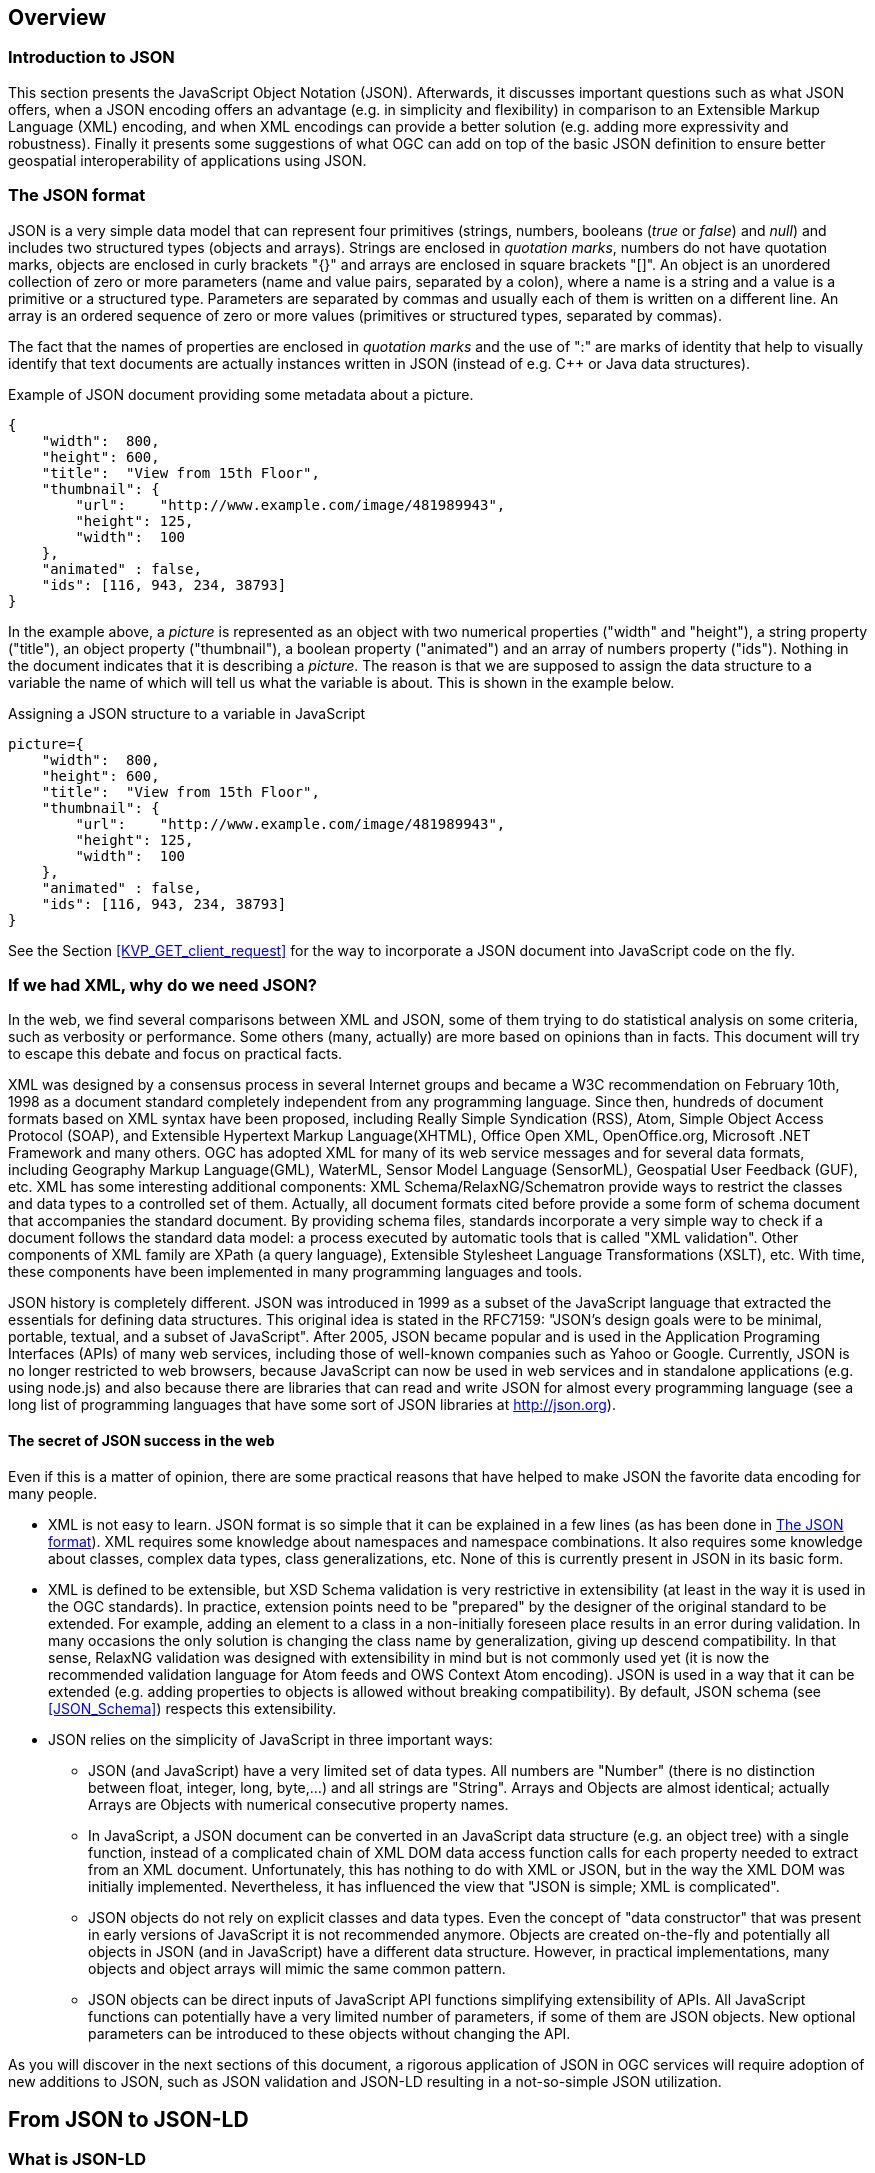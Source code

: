 [[overview]]
== Overview

=== Introduction to JSON

This section presents the JavaScript Object Notation (JSON). Afterwards, it discusses important questions such as what JSON offers, when a JSON encoding offers an advantage (e.g. in simplicity and flexibility) in comparison to an Extensible Markup Language (XML) encoding, and when XML encodings can provide a better solution (e.g. adding more expressivity and robustness). Finally it presents some suggestions of what OGC can add on top of the basic JSON definition to ensure better geospatial interoperability of applications using JSON.

[[The_JSON_format]]
=== The JSON format

JSON is a very simple data model that can represent four primitives (strings, numbers, booleans (_true_ or _false_) and _null_) and includes two structured types (objects and arrays). Strings are enclosed in _quotation marks_, numbers do not have quotation marks, objects are enclosed in curly brackets "{}" and arrays are enclosed in square brackets "[]". An object is an unordered collection of zero or more parameters (name and value pairs, separated by a colon), where a name is a string and a value is a primitive or a structured type. Parameters are separated by commas and usually each of them is written on a different line. An array is an ordered sequence of zero or more values (primitives or structured types, separated by commas).

The fact that the names of properties are enclosed in _quotation marks_ and the use of ":" are marks of identity that help to visually identify that text documents are actually instances written in JSON (instead of e.g. C++ or Java data structures).

.Example of JSON document providing some metadata about a picture.
[source,json]
----
{
    "width":  800,
    "height": 600,
    "title":  "View from 15th Floor",
    "thumbnail": {
        "url":    "http://www.example.com/image/481989943",
        "height": 125,
        "width":  100
    },
    "animated" : false,
    "ids": [116, 943, 234, 38793]
}
----

In the example above, a _picture_ is represented as an object with two numerical properties ("width" and "height"), a string property ("title"), an object property ("thumbnail"), a boolean property ("animated") and an array of numbers property ("ids"). Nothing in the document indicates that it is describing a _picture_. The reason is that we are supposed to assign the data structure to a variable the name of which will tell us what the variable is about. This is shown in the example below.

.Assigning a JSON structure to a variable in JavaScript
[source,javascript]
----
picture={
    "width":  800,
    "height": 600,
    "title":  "View from 15th Floor",
    "thumbnail": {
        "url":    "http://www.example.com/image/481989943",
        "height": 125,
        "width":  100
    },
    "animated" : false,
    "ids": [116, 943, 234, 38793]
}
----

See the Section <<KVP_GET_client_request>> for the way to incorporate a JSON document into JavaScript code on the fly.

=== If we had XML, why do we need JSON?
In the web, we find several comparisons between XML and JSON, some of them trying to do statistical analysis on some criteria, such as verbosity or performance. Some others (many, actually) are more based on opinions than in facts. This document will try to escape this debate and focus on practical facts.

XML was designed by a consensus process in several Internet groups and became a W3C recommendation on February 10th, 1998 as a document standard completely independent from any programming language. Since then, hundreds of document formats based on XML syntax have been proposed, including Really Simple Syndication (RSS), Atom, Simple Object Access Protocol (SOAP), and Extensible Hypertext Markup Language(XHTML), Office Open XML, OpenOffice.org, Microsoft .NET Framework and many others. OGC has adopted XML for many of its web service messages and for several data formats, including Geography Markup Language(GML), WaterML, Sensor Model Language (SensorML), Geospatial User Feedback (GUF), etc. XML has some interesting additional components: XML Schema/RelaxNG/Schematron provide ways to restrict the classes and data types to a controlled set of them. Actually, all document formats cited before provide a some form of schema document that accompanies the standard document. By providing schema files, standards incorporate a very simple way to check if a document follows the standard data model: a process executed by automatic tools that is called "XML validation". Other components of XML family are XPath (a query language), Extensible Stylesheet Language Transformations (XSLT), etc. With time, these components have been implemented in many programming languages and tools.

JSON history is completely different. JSON was introduced in 1999 as a subset of the JavaScript language that extracted the essentials for defining data structures. This original idea is stated in the RFC7159: "JSON's design goals were to be minimal, portable, textual, and a subset of JavaScript". After 2005, JSON became popular and is used in the Application Programing Interfaces (APIs) of many web services, including those of well-known companies such as Yahoo or Google. Currently, JSON is no longer restricted to web browsers, because JavaScript can now be used in web services and in standalone applications (e.g. using node.js) and also because there are libraries that can read and write JSON for almost every programming language (see a long list of programming languages that have some sort of JSON libraries at http://json.org).

==== The secret of JSON success in the web

Even if this is a matter of opinion, there are some practical reasons that have helped to make JSON the favorite data encoding for many people.

* XML is not easy to learn. JSON format is so simple that it can be explained in a few lines (as has been done in <<The_JSON_format>>). XML requires some knowledge about namespaces and namespace combinations. It also requires some knowledge about classes, complex data types, class generalizations, etc. None of this is currently present in JSON in its basic form.
* XML is defined to be extensible, but XSD Schema validation is very restrictive in extensibility (at least in the way it is used in the OGC standards). In practice, extension points need to be "prepared" by the designer of the original standard to be extended. For example, adding an element to a class in a non-initially foreseen place results in an error during validation. In many occasions the only solution is changing the class name by generalization, giving up descend compatibility. In that sense, RelaxNG validation was designed with extensibility in mind but is not commonly used yet (it is now the recommended validation language for Atom feeds and OWS Context Atom encoding). JSON is used in a way that it can be extended (e.g. adding properties to objects is allowed without breaking compatibility). By default, JSON schema (see <<JSON_Schema>>) respects this extensibility.
* JSON relies on the simplicity of JavaScript in three important ways:
** JSON (and JavaScript) have a very limited set of data types. All numbers are "Number" (there is no distinction between float, integer, long, byte,...) and all strings are "String". Arrays and Objects are almost identical; actually Arrays are Objects with numerical consecutive property names.
** In JavaScript, a JSON document can be converted in an JavaScript data structure (e.g. an object tree) with a single function, instead of a complicated chain of XML DOM data access function calls for each property needed to extract from an XML document. Unfortunately, this has nothing to do with XML or JSON, but in the way the XML DOM was initially implemented. Nevertheless, it has influenced the view that "JSON is simple; XML is complicated".
** JSON objects do not rely on explicit classes and data types. Even the concept of "data constructor" that was present in early versions of JavaScript it is not recommended anymore. Objects are created on-the-fly and potentially all objects in JSON (and in JavaScript) have a different data structure. However, in practical implementations, many objects and object arrays will mimic the same common pattern.
** JSON objects can be direct inputs of JavaScript API functions simplifying extensibility of APIs. All JavaScript functions can potentially have a very limited number of parameters, if some of them are JSON objects. New optional parameters can be introduced to these objects without changing the API.

As you will discover in the next sections of this document, a rigorous application of JSON in OGC services will require adoption of new additions to JSON, such as JSON validation and JSON-LD resulting in a not-so-simple JSON utilization.

== From JSON to JSON-LD

=== What is JSON-LD

JSON-LD is a lightweight syntax to encode Linked Data in JSON. Its design allows existing JSON to be interpreted as Linked Data with minimal changes. JSON-LD is 100% compatible with JSON. JSON-LD introduces a universal identifier mechanism for JSON via the use of a Uniform Resource Identifier (URI), a way to associate data types with values.

JSON-LD is considered another Resource Description Framework (RDF) encoding, for use with other Linked Data technologies like SPARQL. Tools are available to transform JSON-LD into other RDF encodings like Turtle (such as the http://json-ld.org/playground/[JSON-LD playground]).

The authors of this document perceive the current documentation of JSON-LD as confusing. That is why another approach in explaining how to use JSON-LD is presented here.

[[Apply_JSONLD_to_JSON_objects_subsection]]
=== Applying JSON-LD to JSON objects: minimum example
The main objective of JSON-LD is to define object identifiers and data types identifiers, on top of JSON objects. The identifiers used for objects and data types are unique URIs that provide extra semantics because they reuse definitions on the web (semantic web).

First of all, JSON-LD defines two specific properties for each object: @id and @type that can be populated with the identifier of the object and the complex data type identifier of the JSON object. Please note that even if JSON and JavaScript do *not* provide classes, in JSON-LD we assign a class name (a.k.a. data type) to an object. In this example we start by defining the Mississippi river.

.Minimum example of a river object as a JSON-LD object
[source,json]
----
{
    "@id": "http://dbpedia.org/page/Mississippi_River",
    "@type": "http://dbpedia.org/ontology/River"
}
----

The conversion to RDF results in a single triple stating that the Mississippi river is of a river type. Within the context of RDF, a triple is a construct built from a subject, predicate and an object.

.Conversion to the minimum example of a river object to RDF triples
[source,xml]
----
<http://dbpedia.org/page/Mississippi_River> <http://www.w3.org/1999/02/22-rdf-syntax-ns#type> <http://dbpedia.org/ontology/River> .
----

[NOTE]
====
In this section, all conversions to RDF triples have been derived automatically for the JSON-LD precedent examples using the JSON-LD playground
====


=== JSON-LD encoding for JSON objects properties

To add a property to the Mississippi river we should define the semantics of the property by associating a URI to it. To do this we need to also add a @context property. Here we have two possibilities:

* reuse a preexisting vocabulary
* create our own vocabulary

In this example we are adding a _name_ to a river resulting on a second triple associated to the object id. In this case we reuse the schema.org vocabulary to define the semantics of the word _name_. Note that http://schema.org/ is actually a URL to a JSON-LD @context document that is in the root of the web server defining the actual and complete schema.org vocabulary.

.Adding a name property to a JSON-LD object using a pre-existing vocabulary
[source,json]
----
{
    "@context": "http://schema.org/",
    "@id": "http://dbpedia.org/page/Mississippi_River",
    "@type": "http://dbpedia.org/ontology/River",
    "name": "Mississippi river"
}
----

.Conversion to a named river object encoded as RDF triples
[source,xml]
----
<http://dbpedia.org/page/Mississippi_River> <http://schema.org/name> "Mississippi river" .
<http://dbpedia.org/page/Mississippi_River> <http://www.w3.org/1999/02/22-rdf-syntax-ns#type> <http://dbpedia.org/ontology/River> .
----

As a second alternative, when the appropriate vocabulary in the JSON-LD format is not available, we can define the needed term on-the-fly as embedded content in the @context section of the JSON instance.

.Adding a name property to JSON-LD object defined elsewhere
[source,json]
----
{
    "@context": {
        "name": "http://www.opengis.net/def/ows-common/name"
    },
    "@id": "http://dbpedia.org/page/Mississippi_River",
    "@type": "http://dbpedia.org/ontology/River",
    "name": "Mississippi river"
}
----

It is also possible to combine two vocabularies, one pre-existing and another embedded. This could be particularly useful if, in the future, the OGC Web Services (OWS) Common standard releases a vocabulary for OGC thereby requiring other OGC web services to extend it. Note that, in this case, @context is defined as an array of an external vocabulary and an internal enumeration of property definitions (in the following example an enumeration of one element).

.Two properties defined combining the two alternatives described before
[source,json]
----
{
    "@context": ["http://schema.org/", {
        "bridges": "http://www.opengis.net/def/ows-common/river/bridge"
    }],
    "@id": "http://dbpedia.org/page/Mississippi_River",
    "@type": "http://dbpedia.org/ontology/River",
    "name": "Mississippi river",
    "bridges": ["Eads Bridge", "Chain of Rocks Bridge"]
}
----

.Conversion to a named river object encoded as RDF triples
[source,xml]
----
<http://dbpedia.org/page/Mississippi_River> <http://schema.org/name> "Mississippi river" .
<http://dbpedia.org/page/Mississippi_River> <http://www.opengis.net/def/ows-common/river/bridge> "Chain of Rocks Bridge" .
<http://dbpedia.org/page/Mississippi_River> <http://www.opengis.net/def/ows-common/river/bridge> "Eads Bridge" .
<http://dbpedia.org/page/Mississippi_River> <http://www.w3.org/1999/02/22-rdf-syntax-ns#type> <http://dbpedia.org/ontology/River> .
----

=== Using namespaces in JSON-LD

Now we can refine the example and provide a more elegant encoding introducing the definition of abbreviated namespaces and their equivalent URI namespace.

.Using abbreviated namespaces in JSON-LD
[source,json]
----
{
    "@context": ["http://schema.org/", {
        "owscommon":"http://www.opengis.net/def/ows-common/",
        "page": "http://dbpedia.org/page/",
        "dbpedia": "http://dbpedia.org/ontology/",
        "bridges": "owscommon:river/bridge"
    }],
    "@id": "page:Mississippi_River",
    "@type": "dbpedia:River",
    "name": "Mississippi river",
    "bridges": ["Eads Bridge", "Chain of Rocks Bridge"]
}
----

=== Defining data types for properties in JSON-LD

By default, JSON-LD considers properties as strings. JSON-LD also permits definition of data types not only for the objects but also for individual properties. It is common to define numeric data types.

.Adding data types to properties
[source,json]
----
{
    "@context": ["http://schema.org/", {
        "owscommon":"http://www.opengis.net/def/ows-common/",
        "page": "http://dbpedia.org/page/",
        "dbpedia": "http://dbpedia.org/ontology/",
        "bridges": "owscommon:river/bridge",
		"length": {
			"@id": "http://schema.org/distance",
			"@type": "xsd:float"
    	}
    }],
    "@id": "page:Mississippi_River",
    "@type": "dbpedia:River",
    "name": "Mississippi river",
    "bridges": ["Eads Bridge", "Chain of Rocks Bridge"],
    "length": 3734
}
----

.Conversion of the length of a river object to RDF triples
[source,xml]
----
<http://dbpedia.org/page/Mississippi_River> <http://schema.org/distance> "3734"^^<http://www.w3.org/2001/XMLSchema#float> .
[...]
----

=== Ordered and unordered arrays in JSON-LD

An interesting aspect of JSON-LD is that it overwrites the behavior of JSON arrays. In JSON, arrays of values are sorted _lists_ but in JSON-LD arrays are _sets_ with no order. This way, in the previous examples, _bridges_ is an array but the conversion to RDF is done in a way that "Eads Bridge" and "Chain of Rocks Bridge" are associated with the Mississippi river with no order. In general, this is not a problem because most arrays are only _sets_ of values. Nevertheless, sometimes order is important for example in list of coordinates representing a line or a polygon border (imagine what could happen if only one coordinate is out or order!!). Fortunately, there is a way to declare that the array values order is important: using "@container": "@list".

.Example where the order of the list of bridges is important
[source,json]
----
{
    "@context": ["http://schema.org/", {
        "owscommon":"http://www.opengis.net/def/ows-common/",
        "page": "http://dbpedia.org/page/",
        "dbpedia": "http://dbpedia.org/ontology/",
        "bridges": {
          	"@id": "owscommon:river/bridge",
            "@container": "@list"
        }
   }],
    "@id": "page:Mississippi_River",
    "@type": "dbpedia:River",
    "name": "Mississippi river",
    "bridges": ["Eads Bridge", "Chain of Rocks Bridge"]
}
----

.Transformation to RDF of a list of bridges where order is important triples
[source,json]
----
<http://dbpedia.org/page/Mississippi_River> <http://schema.org/name> "Mississippi river" .
<http://dbpedia.org/page/Mississippi_River> <http://www.opengis.net/def/ows-common/river/bridge> _:b0 .
<http://dbpedia.org/page/Mississippi_River> <http://www.w3.org/1999/02/22-rdf-syntax-ns#type> <http://dbpedia.org/ontology/River> .
_:b0 <http://www.w3.org/1999/02/22-rdf-syntax-ns#first> "Eads Bridge" .
_:b0 <http://www.w3.org/1999/02/22-rdf-syntax-ns#rest> _:b1 .
_:b1 <http://www.w3.org/1999/02/22-rdf-syntax-ns#first> "Chain of Rocks Bridge" .
_:b1 <http://www.w3.org/1999/02/22-rdf-syntax-ns#rest> <http://www.w3.org/1999/02/22-rdf-syntax-ns#nil> .
----

Please note that lists of lists are not allowed in JSON-LD making it impossible to transform two-dimensional (2D) arrays of coordinates. This issue is being discussed in <<Geospatial_dimension_in_JSON>>.

A special kind of data type is "@id". This indicates that a property points to another object _id_ that can be in the same document or elsewhere in the linked data web. This is the way that JSON-LD is able to define links between objects as previously discussed in <<JSON-LD_links_subsection>>.

[source,json]
----
{
    "@context": ["http://schema.org/", {
        "owscommon":"http://www.opengis.net/def/ows-common/",
        "page": "http://dbpedia.org/page/",
        "dbpedia": "http://dbpedia.org/ontology/",
        "wiki": "http://en.wikipedia.org/wiki/Mississippi_River",
		"describedBy": {
			"@id": "http://www.iana.org/assignments/relation/describedby",
			"@type": "@id"
		}
    }],
    "@id": "page:Mississippi_River",
    "@type": "dbpedia:River",
    "name": "Mississippi river",
    "describedBy":  "wiki:Mississippi_River"
}
----

.Conversion to a river object related to another object encoded as RDF triples
[source,xml]
----
<http://dbpedia.org/page/Mississippi_River> <http://schema.org/name> "Mississippi river" .
<http://dbpedia.org/page/Mississippi_River> <http://www.iana.org/assignments/relation/describedby> <http://en.wikipedia.org/wiki/Mississippi_RiverMississippi_River> .
<http://dbpedia.org/page/Mississippi_River> <http://www.w3.org/1999/02/22-rdf-syntax-ns#type> <http://dbpedia.org/ontology/River> .
----

=== The geometrical dimension in JSON
One of the main purposes of OGC is providing ways to represent the geospatial dimension of data; a representation for geometries. In the past, OGC has done this in several ways, some of the most recognized ones are:

* GML (Geographic Markup Language): a XML encoding for geospatial features exchange that mainly focus on providing geospatial primitives encoded in XML. Other XML encodings use it as a basis, such as CityGML, WaterML, O&M, IndoorML, etc.
* KML: a XML encoding for vector features, mainly focused on presentation in a virtual globe.
* WKT (Well Known Text): a textual encoding for vector features, to be used in geospatial SQL or SparQL queries and in OpenSearch Geo.
* GeoRSS: a XML encoding for inserting geospatial geometries in RSS and atom feeds.
* GeoSMS: a compact textual encoding for positions in SMS messages.

For the moment, there is no agreement for JSON encoding for geospatial features in OGC. This section discusses several alternatives.

==== Modeling features and geometries
The ISO 19109 _General Feature Model_ discusses aspects of defining  features. The ISO 19109 is generally accepted by the OGC community that includes many of its concepts in the http://portal.opengeospatial.org/files/?artifact_id=29536[OGC 08-126 _The OpenGIS® Abstract Specification Topic 5: Features_].

Next figure describes the most abstract level of defining and structuring geographic data. In the context of a geographic application, the real world phenomena are classified into feature types that share the same list of attribute types. This means that if, for example, the geographical application is capturing protected areas, a _protected area_ feature type will define the attributes to capture it and all protected areas will share the same data structure.

[[The_process_from_universe_of_discourse_to_data]]
.The process from universe of discourse to data
image::images/The_process_from_universe_of_discourse_to_data.png[]

In practice, and following the same example, this means that there will be a _feature catalogue_ where an abstract _protected area_ is defined as having a multi-polygon, a list of ecosystem types, a list of ecosystem services, a elevation range, a year of definition and the figure of protection used, etc.

[[From_reality_to_geographic_data_image]]
.From reality to geographic data
image::images/19109_From_reality_to_geographic_data.png[]

This feature type will be formalized in an application schema. Here, we present a table as a formal way to define the attributes of the protected areas _feature type_.

.Protected area feature type attributes
[width="100%",options="header"]
|====================
| Attribute | Type | Multiplicity
| Official border | Multi-polygon | one
| Influence area | Multi-polygon | one
| Name | String | one or more
| Ecosystem type | String | one or more
| Ecosystem service | String | one or more
| Elevation range | Float | two
| Year of definition | Integer | zero or one
| Figure of protection | String | zero or one
|====================

This way of defining features is basic for the OGC community. GML have included the concept of the application schema from its earlier versions (i.e. an XML Schema). Nevertheless, there are formats that does not follow explicitly the same approach. For example, GeoRSS uses a fixed structure for attributes (common for all features; whatever the feature type) and adds a geometry. KML did not included the capacity to group features in features types until version 2.2 (the first OGC adopted community standard), and this version 2 is the first one to allow more that one property per feature. It includes a <Schema> tag to define feature types and its property names in a section of the document. Later, the feature type names can be used in PlaceMarks as part of the "ExtentedData/SchemaData" tag.

In the next subsections we will see how JSON can be used in different ways, some of them being compliant to the ISO General Feature Model.

==== GeoJSON
After years of discussion, in August 2016 the IETF RFC7946 was released, describing the GeoJSON format. GeoJSON is self-defined as "a geospatial data interchange format based on JSON. It defines several types of JSON objects and the manner in which they are combined to represent data about geographic features, their properties, and their spatial extents."

It defines the following object types "Feature", "FeatureCollection, "Point", "MultiPoint", "LineString", "MultiLineString", "Polygon", "MultiPolygon", and "GeometryCollection".

GeoJSON presents some contradictions about complex data types: JSON has no object type concept but GeoJSON includes a "type" property in each object it defines, to declare the type of the object. In contrast, GeoJSON does not include the concept of _feature type_, in the GFM sense, as will be discussed later.

GeoJSON presents a feature collection of individual features. Each Feature has, at least 3 "attributes": a fixed value "type" ("type":"Feature"), a "geometry" and a "properties". Geometry only have 2 "attributes": "type" and "coordinates":

* "type" can be: "Point", "MultiPoint", "LineString", "MultiLineString", "Polygon", "MultiPolygon", and   "GeometryCollection".
* "coordinates" is based in the idea of position. A position is an array of 2 [long, lat] or 3 numbers [long, lat, h]. The data type of "coordinates" depends on the type of "geometry":

** in Point, "coordinates" is a single position
** in a LineString or MultiPoint, "coordinates"  is an array of positions
** in a Polygon or MultiLineString, "coordinates" is an array of LineString or linear ring
** in a MultiPolygon, "coordinates" is an array of Polygon

There is no specification on what "properties" can contain so implementors are free to provide feature description composed by several attributes in it.

.Example of GeoJSON file describing a protected area (coordinates are dummy)
[source,json]
----
{
    "type": "FeatureCollection",
    "features": [{
        "type": "Feature",
        "geometry": {
            "type": "MultiPolygon",
            "coordinates": [
              [[[102.0, 2.0], [103.0, 2.0], [103.0, 3.0], [102.0, 3.0], [102.0, 2.0]]],
              [[[100.0, 0.0], [101.0, 0.0], [101.0, 1.0], [100.0, 1.0], [100.0, 0.0]],
               [[100.2, 0.2], [100.8, 0.2], [100.8, 0.8], [100.2, 0.8], [100.2, 0.2]]]
              ]
        },
        "id": "http://www.ecopotential.org/sierranevada",
        "bbox": [100.0, 0.0, 103.0, 3.0],
        "properties": {
            "name": "Sierra Nevada",
            "ecosystemType": "Mountain",
            "ecosystemService": ["turism", "biodiversity reserve"],
            "elevationRange": [860, 3482],
            "figureOfProtection": "National park"
        }
    }
}
----

===== GeoJSON particularities

A list of considerations extracted from the RFC 7946 require our attention:

* Features can have ids: "If a Feature has a commonly used identifier, that identifier SHOULD be included as a member of the Feature object with the name _id_"
* Features can have a "bbox": "a member named _bbox_ to include information on the coordinate range. The value of the bbox member MUST be an array of numbers, with all axes of the most southwesterly point followed by all axes of the more northeasterly point."
* Coordinates are in CRS84 + optional _ellipsoidal_ height. "The coordinate reference system for all GeoJSON coordinates is a geographic coordinate reference system, using the World Geodetic System 1984 (WGS 84) [WGS84] datum, with longitude and latitude units of decimal degrees. This is equivalent to the coordinate reference system identified by the Open Geospatial Consortium (OGC) URN urn:ogc:def:crs:OGC::CRS84. An OPTIONAL third-position element SHALL be the height in meters above or below the WGS 84 reference _ellipsoid_."
* "Members not described in RFC 7946 ("foreign members") MAY be used in a GeoJSON document."
* GeoJSON elements cannot be recycled in other places: "GeoJSON semantics do not apply to foreign members and their descendants, regardless of their names and values."
* The GeoJSON types cannot be extended: "Implementations MUST NOT extend the fixed set of GeoJSON types: FeatureCollection, Feature, Point, LineString, MultiPoint, Polygon, MultiLineString, MultiPolygon, and GeometryCollection."
* "The media type for GeoJSON text is _application/geo+json_"

GeoJSON honors the simplicity of the JSON and JavaScript origins. GeoJSON defines _Feature collections_ and _Features_ but does not contemplate the possibility of defining Feature types or associating a Feature to a feature type. In our opinion this is consistent with JSON itself, that does not include the _data type_ concept, but diverges from the General Feature Model (GFM). In practice, this means that the number and type of the properties of each feature can be different. With this level of flexibility, GeoJSON is not the right format for exchanging data between repositories based on the GFM. In the introduction, RFC7946 compares GeoJSON with WFS outputs. This comparison is an oversimplification; even if the response of a WFS return a feature collection, RFC7946 overlooks that WFS deeply uses the _Feature Type_ concept that is missing in GeoJSON.

==== OGC needs that GeoJSON does not cover
In GeoJSON:

* There is no feature model. Sometimes there is the question about GeoJSON covering the OGC GML Simple Features. This is not the case: GML Simple Features uses the GFM in a simplified way but GeoJSON ignores the GFM.
* There is no support for CRSs other than CRS84.
* The geometries cannot be extended to other types.
* There is no support for the time component.
* There is no information on symbology.

In practice, this means that GeoJSON can only be used in similar circumstances where KML can be used (but without symbology). GeoJSON cannot be used in the following use cases:

* When there is a need to communicate features that are based on the GFM and that depend on the feature type concept.
* When there is a need to communicate features that need to be represented in other CRS that CRS84, such as the combination of UTM/ETRS89.
* When the time component needs to be considered as a coordinate.
* When Simple geometries are not enough and there is a need for circles, arcs of circle, 3D meshes, etc.
* When coverage based (e.g. imagery) or O&M based (e.g. WaterML) data need to be communicated.
* When there is a need to use JSON-LD and to connect to the _linked data_.

In these cases there are three possible options:

* Simplify our use case until it fits in the GeoJSON requirements (see <<Simplify_our_use_case>>)
* Extend GeoJSON. In the "feature" or in the "properties" element of each FeatureCollection, include everything not supported by the GeoJSON (see <<Extend_GeoJSON>>)
* Deviate completely from the GeoJSON and use another JSON model for geometries (see <<Another_JSON_model_for_geometries>>)

Lets explore these possibilities on one by one.

[[Simplify_our_use_case]]
===== Simplify our use case until it fits in the GeoJSON requirements

In our opinion, GeoJSON is not an exchange format (as said by the RFC7946) but a visualization format ideal for representing data in web browsers. In that sense, the comparison in RFC7946 introduction with KML is appropriate. As said before, JSON lacks any visualization/portrayal instructions so symbolization will be applied in the client site or will be transmitted in an independent format.

In case where GeoJSON is a possible output of our information (complemented by other data formats), there is no problem on adapting our data model to the GeoJSON requirements (even if we are going to lose some characteristics) because we also offer other alternatives. In these scenarios, we will not recommend the GeoJSON format as a exchange format but as a visualization format. In OGC services, a WMS could server maps in GeoJSON and WFS can consider GeoJSON as one of the provided formats.

This is the way we can simplify our requirements to adapt them to JSON:

* Even if features are of the same feature type and share a common structure, we forget about this when transforming to JSON.
* If there is more than one geometric property in the features, select one geometric property for the geometries and remove the rest.
* Move all other feature properties inside the "properties" attribute. This will include, time, feature metadata, symbolization attributes, etc.
* Convert your position to CRS84.
* Convert any geometry that can not be directly represented in GeoJSON (e.g a circle) to a sequence of vertices and lines.

[[Extend_GeoJSON]]
===== Extend GeoJSON
The GeoJSON extensibility is limited by the interpretation of the sentence in the IETF standard "Implementations MUST NOT extend the fixed set of GeoJSON types: FeatureCollection, Feature, Point, LineString,  MultiPoint, Polygon, MultiLineString, MultiPolygon, and GeometryCollection.". The sentence is a bit ambiguous but, in general, you are allowed to include any content in the "properties" section, and there is no clear objection on adding attributes to "feature" (even most GeoJSON parsers will ignore them). It seems that you are neither allowed to invent new geometries nor to modify the current existing ones. With this limitations in mind, be can do several things, including the ones covered in the following subsections.

====== Adding visualization to GeoJSON
For some people, visualization is an important aspect that should be in GeoJSON and has provided some approach for including visualization styles.

* An style extension from MapBox includes terms in "properties" of the "Feature"s.
https://github.com/mapbox/simplestyle-spec/tree/master/1.1.0

.Mapbox simplestyle-spec to add some styles to GeoJSON
[source,json]
----
{
    "type": "FeatureCollection",
    "features": [{ "type": "Feature",
        "geometry": {
            "type": "Polygon",
            //...
        },
        "properties": {
            "stroke": "#555555",
            "stroke-opacity": 1.0,
            "stroke-width": 2,
            "fill": "#555555",
            "fill-opacity": 0.5
        }
    }]
}
----

* Leaflet.geojsonCSS is an extension for Leaflet to support rendering GeoJSON with css styles in a "style" object in "Feature".
https://github.com/albburtsev/Leaflet.geojsonCSS

.Leaflet.geojsonCSS to add some styles to GeoJSON
[source,json]
----
{
    "type": "FeatureCollection",
    "features": [{ "type": "Feature",
        "geometry": {
            "type": "Polygon",
        },
        "style": {
            "color": "#CC0000",
            "weight": 2,
            "fill-opacity": 0.6,
            "opacity": 1,
            "dashArray": "3, 5"
        },
        "properties": {
            //...
        }
    }]
}
----

[[Other_CRS_representation_geometry]]
====== Other CRS representation for the same geometry
Sometimes it could be necessary to distribute your data in other CRSs that are not CRS84. As long as you are not doing this in the "geometry" part of the GeoJSON, you are allowed to do this. You can even reuse the _geometry_ object in the _properties_ section, knowing that they will be not considered by pure GeoJSON parsers.

.Example of GeoJSON file describing a protected area also in EPSG:25831 (coordinates are dummy).
[source,json]
----
{
    "type": "FeatureCollection",
    "features": [{
        "type": "Feature",
        "geometry": {
            "type": "MultiPolygon",
            "coordinates": [
              [[[102.0, 2.0], [103.0, 2.0], [103.0, 3.0], [102.0, 3.0], [102.0, 2.0]]],
              [[[100.0, 0.0], [101.0, 0.0], [101.0, 1.0], [100.0, 1.0], [100.0, 0.0]],
               [[100.2, 0.2], [100.8, 0.2], [100.8, 0.8], [100.2, 0.8], [100.2, 0.2]]]
              ]
        },
        "id": "http://www.ecopotential.org/sierranevada",
        "bbox": [100.0, 0.0, 103.0, 3.0],
        "bboxCRS": {
            "bbox": [500100.0, 4600000.0, 500103.0, 4600003.0],
            "crs": "http://www.opengis.net/def/crs/EPSG/0/25831",
        }
        "properties": {
            "geometryCRS": {
                "type": "MultiPolygon",
                "crs": "http://www.opengis.net/def/crs/EPSG/0/25831",
                "coordinates": [
                  [[[500102.0, 4600002.0], [500103.0, 4600002.0], [500103.0, 4600003.0], [500102.0, 4600003.0], [500102.0, 4600002.0]]],
                  [[[500100.0, 4600000.0], [500101.0, 4600000.0], [500101.0, 4600001.0], [500100.0, 4600001.0], [500000.0, 4600000.0]],
                   [[500100.2, 4600000.2], [500100.8, 4600000.2], [500100.8, 4600000.8], [500100.2, 4600000.8], [500100.2, 4600000.2]]]
                  ]
            },
            "name": "Sierra Nevada",
            "ecosystemType": "Mountain",
            "ecosystemService": ["turism", "biodiversity reserve"],
            "elevationRange": [860, 3482],
            "figureOfProtection": "National park"
        }
    }
}
----

[[Another_JSON_model_for_geometries]]
===== Another JSON model for geometries
The last alternative is to completely forget about GeoJSON and define your own encoding strictly following the GFM.

.Example of JSON file describing a protected area without using GeoJSON (coordinates are dummy).
[source,json]
----
{
    "id": "http://www.ecopotential.org/sierranevada",
    "featureType": "ProtectedArea",
    "officialBorder": {
        "type": "MultiPolygon",
        "crs": "http://www:opengis.net/def/crs/OGC/1/3/CRS84",
        "coordinates": "[
          [[[102.0, 2.0], [103.0, 2.0], [103.0, 3.0], [102.0, 3.0], [102.0, 2.0]]],
          [[[100.0, 0.0], [101.0, 0.0], [101.0, 1.0], [100.0, 1.0], [100.0, 0.0]],
           [[100.2, 0.2], [100.8, 0.2], [100.8, 0.8], [100.2, 0.8], [100.2, 0.2]]]
          ]"
    }
    "infuenceArea": {
        "type": "MultiPolygon",
        "crs": "http://www:opengis.net/def/crs/OGC/1/3/CRS84",
        "coordinates": "[
          [[[99.0, 1.0], [113.0, 1.0], [113.0, 5.0], [99.0, 5.0], [99.0, 1.0]]],
          [[[80.0, -10.0], [110.0, -10.0], [110.0, 11.0], [80.0, 11.0], [90.0, -10.0]],
           [[90.2, -0.2], [108.8, -0.2], [108.8, 1.8], [108.2, 1.8], [90.2, -0.2]]]
          ]"
    }
    "name": "Sierra Nevada",
    "ecosystemType": "Mountain",
    "ecosystemService": ["turism", "biodiversity reserve"],
    "elevationRange": [860, 3482],
    "figureOfProtection": "National park"
}
----

The previous example has been defined in a way that is compatible with JSON-LD and can be automatically converted to RDF if a @context is provided. Please, note that coordinates are expressed as strings to force a JSON-LD engine to ignore them and consider them string. This notation has been suggested in OGC 16-051 JavaScript JSON JSON-LD ER. We call it JSON double encoding as the string is written in a notation that is fully compatible with JSON and the content of "coordinates" can be parsed into a JSON object and converted into a multidimensonal array easily.

====== JSON for coverages
Since the first versions of the HTML and web browsers, it was possible to send a JPEG or a PNG to the browser and show it. With addition of HTML DIV tags, it was possible to overlay them in a layer stack and show them. WMS took advantage of it to create map browsers on the web. The main problem with this approach was that the "map" could not be manipulated in the client, so symbolization of the map had to be done in the server (and the interaction with the data became slow and limited. Modern web browsers implementing HTML5 allow for controlling pixel values on the screen representation in what is called the _canvas_. This capability allows sending an array of values from a coverage server to web browser that can be converted into a RGBA array and then represented in the canvas. This represents an evolution of what was possible in the past. By implementing this strategy it is possible to control the coloring of "maps" directly in the browser and to make queries on the actual image values in the client. The map becomes a true coverage.

A good coverage need to be defined by an small set of metadata that defines the domain (the grid) the range values (the data) and the range meaning (the data semantics). This is exactly what the Coverage Implementation Schema (CIS) is doing (formerly known as GMLCov).

The idea of creating a JSON GMLCov associated to a JSON coverage appears for the first time in the section 9 of the OGC 15-053r1 Testbed-11 Implementing JSON/GeoJSON in an OGC Standard Engineering Report. This idea was taken by the MELODIES FP7 project (http://www.melodiesproject.eu/), and described as a full specification, as well as implemented as an extension of the popular map browser _Leaflet_. The description of the approach can be found here https://github.com/covjson/specification. A complete demostration on how it works can be found here: https://covjson.org/playground/ (tested with Chrome).

[[Coverages_JSON_Playground]]
.CoveragesJSON playground dummy example for continuous values in http://covjson.org
image::images/coveragesJSONplayground.png[]

CoverageJSON is a demonstration of what can be done with coverages in the browsers. On our opinion, this approach will improve the user experience working with imagery and other types of coverages in web browsers. Unfortunately, the CoverageJSON defined by MELODIES deviates significantly from the OGC CIS. Actually CoverageJSON redesigns CIS to replicate most of the concepts in a different way and adds some interesting new concepts and functionalities of its own.

To better align with OGC coverages representation, a new JSON encoding is introduced in the OGC CIS 1.1. In this case, the JSON encoding strictly follows the new CIS 1.1 UML model. This encoding is presented in section 13 on CIS 1.1 and includes a set of JSON schemas. In addition, section 14 adds requirements for JSON-LD that are complemented by JSON-LD context files. Several examples are also informative material accompanying the CIS 1.1 document. More details can be found also in this ER: OGC 16-051 JavaScript JSON JSON-LD ER

.Example of a regular grid represented as a CIS JSON file [source,json]
----
{
	"@context": ["http://localhost/json-ld/coverage-context.json", {"examples": "http://www.opengis.net/cis/1.1/examples/"}],
	"type": "CoverageByDomainAndRangeType",
	"id": "examples:CIS_10_2D",
	"domainSet":{
		"@context": "http://localhost/json-ld/domainset-context.json",
		"type": "DomainSetType",
		"id": "examples:CIS_DS_10_2D",
		"generalGrid":{
			"type": "GeneralGridCoverageType",
			"id": "examples:CIS_DS_GG_10_2D",
			"srsName": "http://www.opengis.net/def/crs/EPSG/0/4326",
			"axisLabels": ["Lat", "Long"],
			"axis": [{
				"type": "RegularAxisType",
				"id": "examples:CIS_DS_GG_LAT_10_2D",
				"axisLabel": "Lat",
				"lowerBound": -80,
				"upperBound": -70,
				"uomLabel": "deg",
				"resolution": 5
			},{
				"type": "RegularAxisType",
				"id": "examples:CIS_DS_GG_LONG_10_2D",
				"axisLabel": "Long",
				"lowerBound": 0,
				"upperBound": 10,
				"uomLabel": "deg",
				"resolution": 5
			}],
			"gridLimits": {
				"type": "GridLimitsType",
				"id": "examples:CIS_DS_GG_GL_10_2D",
				"srsName": "http://www.opengis.net/def/crs/OGC/0/Index2D",
				"axisLabels": ["i", "j"],
				"axis": [{
					"type": "IndexAxisType",
					"id": "examples:CIS_DS_GG_GL_I_10_2D",
					"axisLabel": "i",
					"lowerBound": 0,
					"upperBound": 2
				},{
					"type": "IndexAxisType",
					"id": "examples:CIS_DS_GG_GL_J_10_2D",
					"axisLabel": "j",
					"lowerBound": 0,
					"upperBound": 2
				}]
			}
		}
	},
	"rangeSet": {
		"@context": "http://localhost/json-ld/rangeset-context.json",
		"type": "RangeSetType",
		"id": "examples:CIS_RS_10_2D",
		"dataBlock": {
			"id": "examples:CIS_RS_DB_10_2D",
			"type": "VDataBlockType",
			"values": [1,2,3,4,5,6,7,8,9]
		}
	},
	"rangeType": {
		"@context": "http://localhost/json-ld/rangetype-context.json",
		"type": "DataRecordType",
		"id": "examples:CIS_RT_10_2D",
		"field":[{
			"type": "QuantityType",
			"id": "examples:CIS_RT_F_10_2D",
			"definition": "ogcType:unsignedInt",
			"uom": {
				"type": "UnitReference",
				"id": "examples:CIS_RT_F_UOM_10_2D",
				"code": "10^0"
			}
		}]
	}
}
----
